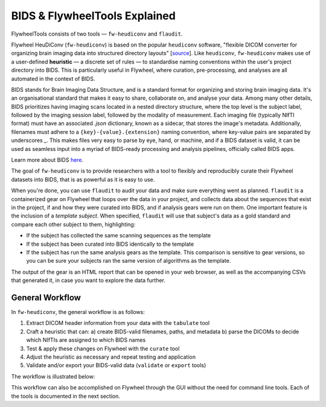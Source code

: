 BIDS & FlywheelTools Explained
==================================

FlywheelTools consists of two tools — ``fw-heudiconv`` and ``flaudit``.

Flywheel HeuDiConv (``fw-heudiconv``) is based on the popular ``heudiconv`` software,
"flexible DICOM converter for organizing brain imaging data into structured
directory layouts" [`source <https://heudiconv.readthedocs.io/en/latest/>`_]. Like ``heudiconv``,
``fw-heudiconv`` makes use of a user-defined **heuristic** — a discrete set of rules —
to standardise naming conventions within the user's project directory into BIDS.
This is particularly useful in Flywheel, where curation, pre-processing, and
analyses are all automated in the context of BIDS.

BIDS stands for Brain Imaging Data Structure, and is a standard format for
organizing and storing brain imaging data. It's an organisational standard
that makes it easy to share, collaborate on, and analyse your data. Among many other details,
BIDS prioritizes having imaging scans located in a nested directory structure,
where the top level is the subject label, followed by the imaging session label,
followed by the modality of measurement. Each imaging file (typically NIfTI
format) must have an associated `.json` dictionary, known as a sidecar, that
stores the image's metadata. Additionally, filenames must adhere to a
``{key}-{value}.{extension}`` naming convention, where key-value pairs are
separated by underscores `_`. This makes files very easy to parse by eye, hand, or machine,
and if a BIDS dataset is valid, it can be used as seamless input into a myriad of
BIDS-ready processing and analysis pipelines, officially called BIDS apps.

Learn more about BIDS `here <https://heudiconv.readthedocs.io/en/latest/>`_.

The goal of ``fw-heudiconv`` is to provide researchers with a tool to flexibly and reproducibly
curate their Flywheel datasets into BIDS, that is as powerful as it is easy to use.

When you're done, you can use ``flaudit`` to audit your data and make sure
everything went as planned. ``flaudit`` is a containerized gear on Flywheel that
loops over the data in your project, and collects data about the sequences that
exist in the project, if and how they were curated into BIDS, and if analysis
gears were run on them. One important feature is the inclusion of a
`template subject`. When specified, ``flaudit`` will use that subject's data as
a gold standard and compare each other subject to them, highlighting:

- If the subject has collected the same scanning sequences as the template
- If the subject has been curated into BIDS identically to the template
- If the subject has run the same analysis gears as the template. This comparison is sensitive to gear versions, so you can be sure your subjects ran the same version of algorithms as the template.

The output of the gear is an HTML report that can be opened in your web browser,
as well as the accompanying CSVs that generated it, in case you want to explore
the data further.

General Workflow
----------------

In ``fw-heudiconv``, the general workflow is as follows:

1. Extract DICOM header information from your data with the ``tabulate`` tool
2. Craft a heuristic that can:
   a) create BIDS-valid filenames, paths, and metadata
   b) parse the DICOMs to decide which NIfTIs are assigned to which BIDS names
3. Test & apply these changes on Flywheel with the ``curate`` tool
4. Adjust the heuristic as necessary and repeat testing and application
5. Validate and/or export your BIDS-valid data (``validate`` or ``export`` tools)

The workflow is illustrated below:

.. image:: workflow.png
   :width: 600

This workflow can also be accomplished on Flywheel through the GUI without the
need for command line tools. Each of the tools is documented in the next section.
